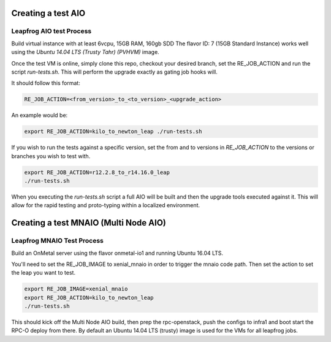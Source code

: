 ===================
Creating a test AIO
===================

Leapfrog AIO test Process
-------------------------

Build virtual instance with at least 6vcpu, 15GB RAM, 160gb SDD
The flavor ID: 7 (15GB Standard Instance) works well using the
`Ubuntu 14.04 LTS (Trusty Tahr) (PVHVM)` image.

Once the test VM is online, simply clone this repo, checkout your
desired branch, set the RE_JOB_ACTION and run the script
`run-tests.sh`. This will perform the upgrade exactly as gating
job hooks will.

It should follow this format:

.. code-block:: shell

    RE_JOB_ACTION=<from_version>_to_<to_version>_<upgrade_action>

An example would be:

.. code-block:: shell

    export RE_JOB_ACTION=kilo_to_newton_leap ./run-tests.sh


If you wish to run the tests against a specific version, set the
from and to versions in `RE_JOB_ACTION` to the versions or branches
you wish to test with.

.. code-block:: shell

    export RE_JOB_ACTION=r12.2.8_to_r14.16.0_leap
    ./run-tests.sh


When you executing the `run-tests.sh` script a full AIO will be
built and then the upgrade tools executed against it. This will
allow for the rapid testing and proto-typing within a localized
environment.

======================================
Creating a test MNAIO (Multi Node AIO)
======================================

Leapfrog MNAIO Test Process
---------------------------

Build an OnMetal server using the flavor onmetal-io1 and running
Ubuntu 16.04 LTS.

You'll need to set the RE_JOB_IMAGE to xenial_mnaio in order to
trigger the mnaio code path.  Then set the action to set the
leap you want to test.

.. code-block:: shell

    export RE_JOB_IMAGE=xenial_mnaio
    export RE_JOB_ACTION=kilo_to_newton_leap
    ./run-tests.sh


This should kick off the Multi Node AIO build, then prep the
rpc-openstack, push the configs to infra1 and boot start the
RPC-O deploy from there.  By default an Ubuntu 14.04 LTS
(trusty) image is used for the VMs for all leapfrog jobs.
